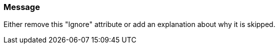 === Message

Either remove this "Ignore" attribute or add an explanation about why it is skipped.


